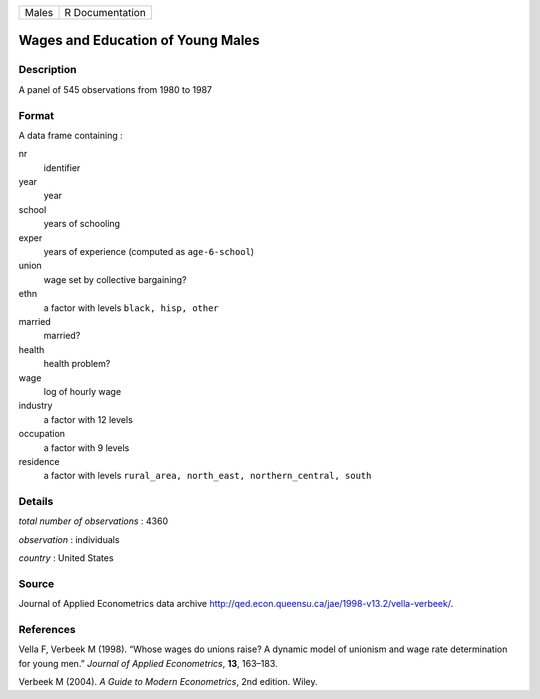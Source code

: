 ===== ===============
Males R Documentation
===== ===============

Wages and Education of Young Males
----------------------------------

Description
~~~~~~~~~~~

A panel of 545 observations from 1980 to 1987

Format
~~~~~~

A data frame containing :

nr
   identifier

year
   year

school
   years of schooling

exper
   years of experience (computed as ``age-6-school``)

union
   wage set by collective bargaining?

ethn
   a factor with levels ``black, hisp, other``

married
   married?

health
   health problem?

wage
   log of hourly wage

industry
   a factor with 12 levels

occupation
   a factor with 9 levels

residence
   a factor with levels
   ``rural_area, north_east, northern_central, south``

Details
~~~~~~~

*total number of observations* : 4360

*observation* : individuals

*country* : United States

Source
~~~~~~

Journal of Applied Econometrics data archive
http://qed.econ.queensu.ca/jae/1998-v13.2/vella-verbeek/.

References
~~~~~~~~~~

Vella F, Verbeek M (1998). “Whose wages do unions raise? A dynamic model
of unionism and wage rate determination for young men.” *Journal of
Applied Econometrics*, **13**, 163–183.

Verbeek M (2004). *A Guide to Modern Econometrics*, 2nd edition. Wiley.
